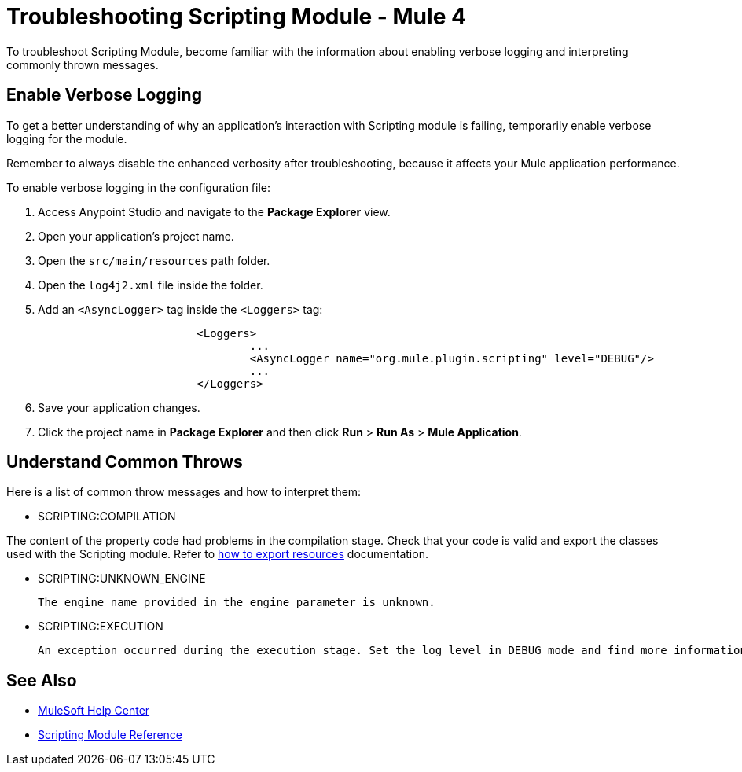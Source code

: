 = Troubleshooting Scripting Module - Mule 4

To troubleshoot Scripting Module, become familiar with the information about enabling verbose logging and interpreting commonly thrown messages.

== Enable Verbose Logging

To get a better understanding of why an application's interaction with Scripting module is failing, temporarily enable verbose logging for the module. +

Remember to always disable the enhanced verbosity after troubleshooting, because it affects your Mule application performance.

To enable verbose logging in the configuration file:

. Access Anypoint Studio and navigate to the *Package Explorer* view.
. Open your application's project name.
. Open the `src/main/resources` path folder.
. Open the `log4j2.xml` file inside the folder.
. Add an `<AsyncLogger>` tag inside the `<Loggers>` tag:
+
[source,xml,linenums]
----
			<Loggers>
				...
				<AsyncLogger name="org.mule.plugin.scripting" level="DEBUG"/>
				...
			</Loggers>
----
[start=6]
. Save your application changes.
. Click the project name in *Package Explorer* and then click *Run* > *Run As* > *Mule Application*.


== Understand Common Throws

Here is a list of common throw messages and how to interpret them:

* SCRIPTING:COMPILATION

The content of the property code had problems in the compilation stage. Check that your code is valid and export the classes used with the Scripting module. Refer to xref:mule-runtime::how-to-export-resources.adoc[how to export resources] documentation.

* SCRIPTING:UNKNOWN_ENGINE

 The engine name provided in the engine parameter is unknown.

* SCRIPTING:EXECUTION

 An exception occurred during the execution stage. Set the log level in DEBUG mode and find more information in the log file.

== See Also
* https://help.mulesoft.com[MuleSoft Help Center]
* xref:scripting-reference.adoc[Scripting Module Reference]
